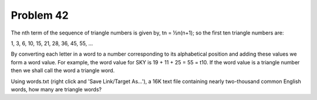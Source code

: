 Problem 42
==========

The nth term of the sequence of triangle numbers is given by, 
tn = ½n(n+1); so the first ten triangle numbers are:

1, 3, 6, 10, 15, 21, 28, 36, 45, 55, ...

By converting each letter in a word to a number corresponding to its 
alphabetical position and adding these values we form a word value. For
example, the word value for SKY is 19 + 11 + 25 = 55 = t10. If the word
value is a triangle number then we shall call the word a triangle word.

Using words.txt (right click and 'Save Link/Target As...'), a 16K text
file containing nearly two-thousand common English words, how many are
triangle words?
